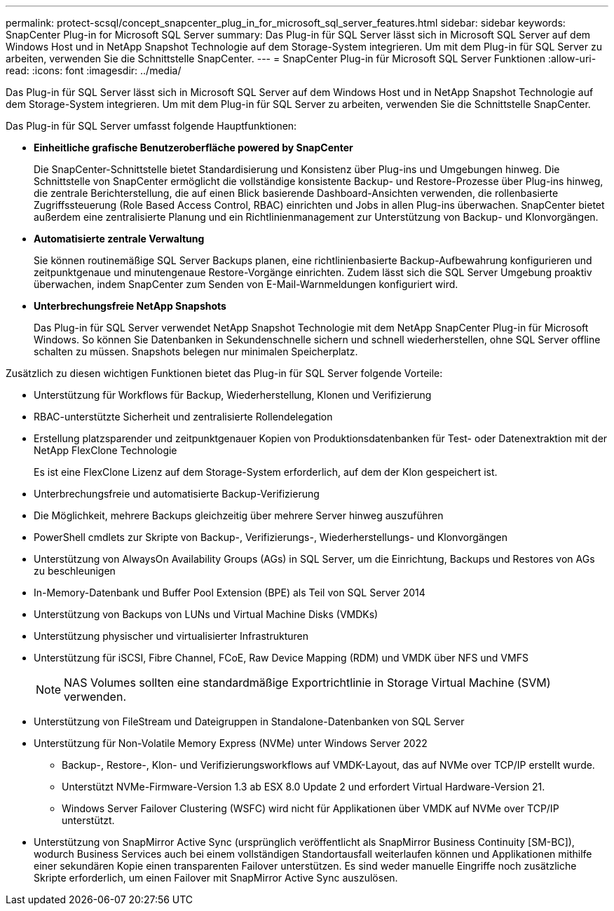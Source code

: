 ---
permalink: protect-scsql/concept_snapcenter_plug_in_for_microsoft_sql_server_features.html 
sidebar: sidebar 
keywords: SnapCenter Plug-in for Microsoft SQL Server 
summary: Das Plug-in für SQL Server lässt sich in Microsoft SQL Server auf dem Windows Host und in NetApp Snapshot Technologie auf dem Storage-System integrieren. Um mit dem Plug-in für SQL Server zu arbeiten, verwenden Sie die Schnittstelle SnapCenter. 
---
= SnapCenter Plug-in für Microsoft SQL Server Funktionen
:allow-uri-read: 
:icons: font
:imagesdir: ../media/


[role="lead"]
Das Plug-in für SQL Server lässt sich in Microsoft SQL Server auf dem Windows Host und in NetApp Snapshot Technologie auf dem Storage-System integrieren. Um mit dem Plug-in für SQL Server zu arbeiten, verwenden Sie die Schnittstelle SnapCenter.

Das Plug-in für SQL Server umfasst folgende Hauptfunktionen:

* *Einheitliche grafische Benutzeroberfläche powered by SnapCenter*
+
Die SnapCenter-Schnittstelle bietet Standardisierung und Konsistenz über Plug-ins und Umgebungen hinweg. Die Schnittstelle von SnapCenter ermöglicht die vollständige konsistente Backup- und Restore-Prozesse über Plug-ins hinweg, die zentrale Berichterstellung, die auf einen Blick basierende Dashboard-Ansichten verwenden, die rollenbasierte Zugriffssteuerung (Role Based Access Control, RBAC) einrichten und Jobs in allen Plug-ins überwachen. SnapCenter bietet außerdem eine zentralisierte Planung und ein Richtlinienmanagement zur Unterstützung von Backup- und Klonvorgängen.

* *Automatisierte zentrale Verwaltung*
+
Sie können routinemäßige SQL Server Backups planen, eine richtlinienbasierte Backup-Aufbewahrung konfigurieren und zeitpunktgenaue und minutengenaue Restore-Vorgänge einrichten. Zudem lässt sich die SQL Server Umgebung proaktiv überwachen, indem SnapCenter zum Senden von E-Mail-Warnmeldungen konfiguriert wird.

* *Unterbrechungsfreie NetApp Snapshots*
+
Das Plug-in für SQL Server verwendet NetApp Snapshot Technologie mit dem NetApp SnapCenter Plug-in für Microsoft Windows. So können Sie Datenbanken in Sekundenschnelle sichern und schnell wiederherstellen, ohne SQL Server offline schalten zu müssen. Snapshots belegen nur minimalen Speicherplatz.



Zusätzlich zu diesen wichtigen Funktionen bietet das Plug-in für SQL Server folgende Vorteile:

* Unterstützung für Workflows für Backup, Wiederherstellung, Klonen und Verifizierung
* RBAC-unterstützte Sicherheit und zentralisierte Rollendelegation
* Erstellung platzsparender und zeitpunktgenauer Kopien von Produktionsdatenbanken für Test- oder Datenextraktion mit der NetApp FlexClone Technologie
+
Es ist eine FlexClone Lizenz auf dem Storage-System erforderlich, auf dem der Klon gespeichert ist.

* Unterbrechungsfreie und automatisierte Backup-Verifizierung
* Die Möglichkeit, mehrere Backups gleichzeitig über mehrere Server hinweg auszuführen
* PowerShell cmdlets zur Skripte von Backup-, Verifizierungs-, Wiederherstellungs- und Klonvorgängen
* Unterstützung von AlwaysOn Availability Groups (AGs) in SQL Server, um die Einrichtung, Backups und Restores von AGs zu beschleunigen
* In-Memory-Datenbank und Buffer Pool Extension (BPE) als Teil von SQL Server 2014
* Unterstützung von Backups von LUNs und Virtual Machine Disks (VMDKs)
* Unterstützung physischer und virtualisierter Infrastrukturen
* Unterstützung für iSCSI, Fibre Channel, FCoE, Raw Device Mapping (RDM) und VMDK über NFS und VMFS
+

NOTE: NAS Volumes sollten eine standardmäßige Exportrichtlinie in Storage Virtual Machine (SVM) verwenden.

* Unterstützung von FileStream und Dateigruppen in Standalone-Datenbanken von SQL Server
* Unterstützung für Non-Volatile Memory Express (NVMe) unter Windows Server 2022
+
** Backup-, Restore-, Klon- und Verifizierungsworkflows auf VMDK-Layout, das auf NVMe over TCP/IP erstellt wurde.
** Unterstützt NVMe-Firmware-Version 1.3 ab ESX 8.0 Update 2 und erfordert Virtual Hardware-Version 21.
** Windows Server Failover Clustering (WSFC) wird nicht für Applikationen über VMDK auf NVMe over TCP/IP unterstützt.


* Unterstützung von SnapMirror Active Sync (ursprünglich veröffentlicht als SnapMirror Business Continuity [SM-BC]), wodurch Business Services auch bei einem vollständigen Standortausfall weiterlaufen können und Applikationen mithilfe einer sekundären Kopie einen transparenten Failover unterstützen. Es sind weder manuelle Eingriffe noch zusätzliche Skripte erforderlich, um einen Failover mit SnapMirror Active Sync auszulösen.

